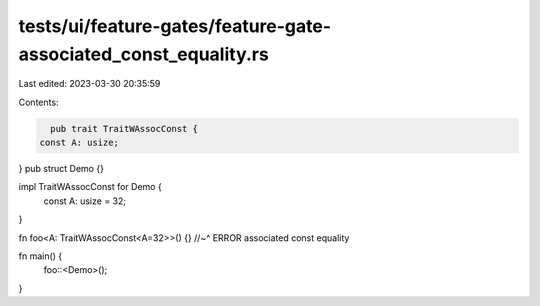 tests/ui/feature-gates/feature-gate-associated_const_equality.rs
================================================================

Last edited: 2023-03-30 20:35:59

Contents:

.. code-block:: rs

    pub trait TraitWAssocConst {
  const A: usize;
}
pub struct Demo {}

impl TraitWAssocConst for Demo {
  const A: usize = 32;
}

fn foo<A: TraitWAssocConst<A=32>>() {}
//~^ ERROR associated const equality

fn main() {
  foo::<Demo>();
}


